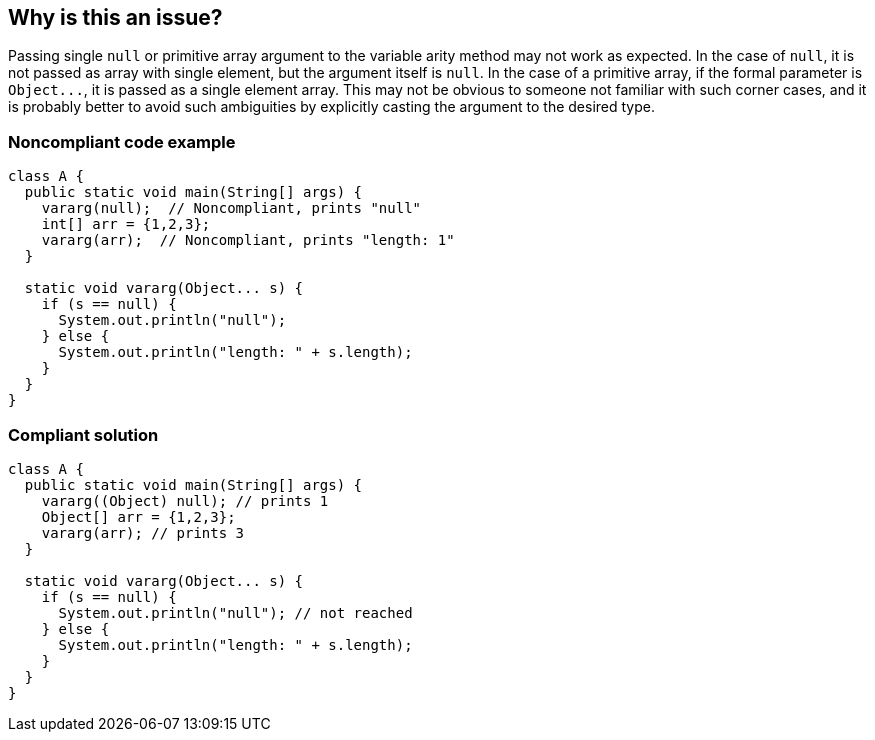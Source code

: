 == Why is this an issue?

Passing single ``++null++`` or primitive array argument to the variable arity method may not work as expected. In the case of ``++null++``, it is not passed as array with single element, but the argument itself is ``++null++``. In the case of a primitive array, if the formal parameter is ``++Object...++``, it is passed as a single element array. This may not be obvious to someone not familiar with such corner cases, and it is probably better to avoid such ambiguities by explicitly casting the argument to the desired type.


=== Noncompliant code example

[source,java]
----
class A {
  public static void main(String[] args) {
    vararg(null);  // Noncompliant, prints "null"
    int[] arr = {1,2,3};
    vararg(arr);  // Noncompliant, prints "length: 1"
  }

  static void vararg(Object... s) {
    if (s == null) {
      System.out.println("null");  
    } else {
      System.out.println("length: " + s.length);
    }
  }
}
----


=== Compliant solution

[source,java]
----
class A {
  public static void main(String[] args) {
    vararg((Object) null); // prints 1
    Object[] arr = {1,2,3}; 
    vararg(arr); // prints 3
  }

  static void vararg(Object... s) {
    if (s == null) {
      System.out.println("null"); // not reached
    } else {
      System.out.println("length: " + s.length);
    }
  }
}
----

ifdef::env-github,rspecator-view[]

'''
== Implementation Specification
(visible only on this page)

=== Message

* default case: Cast this argument to '<Type>' to pass a single element to the vararg method.
* primitive vararg passed 'null': Remove this argument or pass an empty 'int' array to the vararg method.


endif::env-github,rspecator-view[]
